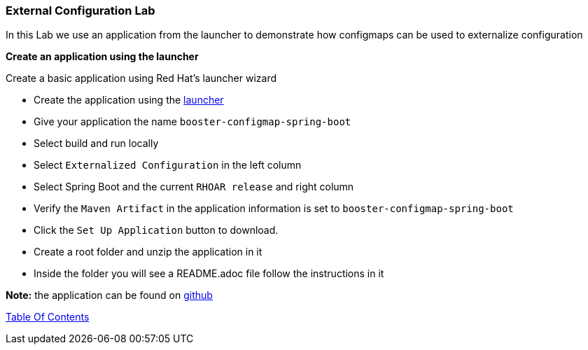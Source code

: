 [[health]]
External Configuration Lab
~~~~~~~~~~~~~~~~~~~~~~~~~~

In this Lab we use an application from the launcher to demonstrate how configmaps can be used to externalize configuration

*Create an application using the launcher*

Create a basic application using Red Hat's launcher wizard

* Create the application using the https://developers.redhat.com/launch/wizard[launcher]
* Give your application the name `booster-configmap-spring-boot`
* Select build and run locally
* Select `Externalized Configuration`  in the left column
* Select Spring Boot and the current `RHOAR release` and right column
* Verify the `Maven Artifact` in the application information is set to `booster-configmap-spring-boot`
* Click the `Set Up Application` button to download.
* Create a root folder and unzip the application in it

* Inside the folder you will see a README.adoc file 
follow the instructions in it

*Note:* the application can be found on https://github.com/craigivy/cloud-native-fundamentals/tree/master/6-config[github]

link:0_toc.adoc[Table Of Contents]